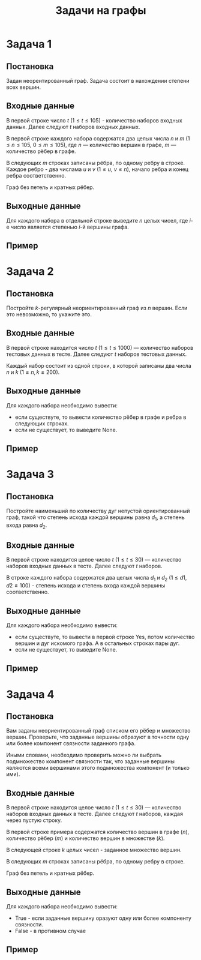 #+TITLE: Задачи на графы
#+LANGUAGE: russian
#+OPTIONS: date:nil toc:nil todo:nil num:nil title:nil

#+LATEX_CLASS: empty
#+LATEX_COMPILER: xelatex
#+LATEX_HEADER: \usepackage{longtable}
#+LATEX_HEADER: \usepackage{wrapfig}
#+LATEX_HEADER: \usepackage{rotating}
#+LATEX_HEADER: \usepackage[normalem]{ulem}
#+LATEX_HEADER: \usepackage{amsmath}
#+LATEX_HEADER: \usepackage{breqn}
#+LATEX_HEADER: \usepackage{textcomp}
#+LATEX_HEADER: \usepackage{amssymb}
#+LATEX_HEADER: \usepackage{capt-of}
#+LATEX_HEADER: \usepackage{hyperref}
#+LATEX_HEADER: \usepackage{minted}
#+LATEX_HEADER: \usepackage{polyglossia}
#+LATEX_HEADER: \setmainlanguage{russian}
#+LATEX_HEADER: \setotherlanguage{english}
#+LATEX_HEADER: \setkeys{russian}{babelshorthands=true}
#+LATEX_HEADER: \PolyglossiaSetup{russian}{indentfirst=true}
#+LATEX_HEADER: \usepackage{fontspec}
#+LATEX_HEADER: \setmainfont{Liberation Serif}
#+LATEX_HEADER: \usepackage{minted}
#+LATEX_HEADER: \usepackage[left=4cm,right=4cm, top=2cm,bottom=2cm,bindingoffset=0cm]{geometry}
#+LATEX_HEADER: \usepackage{xcolor}
#+LATEX_HEADER: \PassOptionsToPackage{final}{graphicx}
#+LATEX_HEADER: \usepackage{caption}
#+LATEX_HEADER: \usepackage{subcaption}
#+LATEX_HEADER: \usepackage{wrapfig}
#+LATEX_HEADER: \usepackage{array}
#+LATEX_HEADER: \usepackage{multirow}
#+LATEX_HEADER: \usepackage{makecell}
#+LATEX_HEADER: \definecolor{friendlybg}{HTML}{f0f0f0}


* DONE Задача 1
# Source: https://codeforces.com/edu/course/2/lesson/8/1/practice/contest/290939/problem/B

** Постановка

Задан неорентированный граф. Задача состоит в нахождении степени всех
вершин.

** Входные данные

В первой строке число $t$
($1\leq t \leq 105$) - количество наборов входных данных.
Далее следуют $t$ наборов входных данных.

В первой строке каждого набора содержатся два целых числа
$n$ и $m$
($1 \leq n \leq 105$, $0 \leq m \leq 105$),
где $n$ — количество вершин в графе, $m$ — количество рёбер в графе.

В следующих $m$ строках записаны рёбра, по одному ребру в строке.
Каждое ребро - два числама $u$ и $v$ ($1 \leq u$, $v \leq n$),
начало ребра и конец ребра соответственно.

Граф без петель и кратных рёбер.

** Выходные данные

Для каждого набора в отдельной строке
выведите $n$ целых чисел, где $i\text{-е}$ число является степенью $i\text{-й}$ вершины графа.

** Пример

\begin{table}[H]
\begin{center}
\begin{tabular}{|m{4cm}|m{4cm}|}
\hline
Входные данные & Выходные данные \\ \hline
\makecell[l]{
4
\\\\
5 6\\
1 2\\
2 3\\
3 1\\
4 3\\
5 4\\
5 2
\\\\
3 2\\
1 2\\
2 3
\\\\
2 1\\
1 2
\\\\
4 0
}
&
\makecell[l]{
2 3 3 2 2 \\
1 2 1 \\
1 1 \\
0 0 0 0 \\
}
\\ \hline

\end{tabular}
\end{center}
\end{table}

\pagebreak
* DONE Задача 2
# Source: https://codeforces.com/edu/course/2/lesson/8/2/practice/contest/290940/problem/B

** Постановка

Постройте $k\text{-регулярный}$ неориентированный граф из $n$ вершин.
Если это невозможно, то укажите это.

** Входные данные

В первой строке находится число $t$
($1 \leq t \leq 1000$) — количество наборов тестовых данных в тесте.
Далее следуют $t$ наборов тестовых данных.

Каждый набор состоит из одной строки, в которой записаны
два числа $n$ и $k$ ($1 \leq n,k \leq200$).

** Выходные данные

Для каждого набора необходимо вывести:
- если существуте, то вывести количество рёбер в графе и
  ребра в следующих строках.
- если не существует, то выведите None.

** Пример

\begin{table}[H]
\begin{center}
\begin{tabular}{|m{4cm}|m{4cm}|}
\hline
Входные данные & Выходные данные \\ \hline
\makecell[l]{
3\\
3 2\\
5 3\\
5 4
}
&
\makecell[l]{
3\\
1 2\\
2 3\\
3 1\\
None\\
10\\
1 2\\
1 3\\
2 3\\
2 4\\
3 4\\
3 5\\
4 5\\
4 1\\
5 1\\
5 2
}
\\ \hline

\end{tabular}
\end{center}
\end{table}

\pagebreak
* DONE Задача 3
# Source: https://codeforces.com/edu/course/2/lesson/8/3/practice/contest/290941/problem/C

** Постановка

Постройте наименьший по количеству дуг
непустой ориентированный граф, такой что
степень исхода каждой вершины равна $d_{1}$, а степень
входа равна $d_{2}$.

** Входные данные

В первой строке находится целое число $t$
($1 \leq t \leq 30$) — количество наборов
входных данных в тесте.
Далее следуют $t$ наборов.

В строке каждого набора содержатся
два целых числа $d_{1}$ и $d_{2}$ ($1 \leq d1, d2 \leq 100$) -
степень исхода и степень входа каждой вершины соответственно.

** Выходные данные

Для каждого набора необходимо вывести:
- если существуте, то вывести в первой строке Yes,
  потом количество вершин и дуг искомого графа.
  А в остальных строках пары дуг.
- если не существует, то выведите None.

** Пример

\begin{table}[H]
\begin{center}
\begin{tabular}{|m{4cm}|m{4cm}|}
\hline
Входные данные & Выходные данные \\ \hline
\makecell[l]{
2\\
2 2\\
1 2\\
}
&
\makecell[l]{
Yes\\
2 4\\
1 1\\
1 2\\
2 1\\
2 2\\
None\\
}
\\ \hline

\end{tabular}
\end{center}
\end{table}

\pagebreak
* DONE Задача 4
# Source: https://codeforces.com/edu/course/2/lesson/8/1/practice/contest/290939/problem/D

** Постановка

Вам заданы неориентированный граф списком его рёбер и множество вершин. Проверьте, что заданные вершины образуют в точности одну или более компонент связности заданного графа.

Иными словами, необходимо проверить можно ли выбрать подмножество компонент связности так, что заданные вершины являются всеми вершинами этого подмножества компонент (и только ими).

** Входные данные

В первой строке находится целое число $t$
($1 \leq t \leq 30$) — количество наборов
входных данных в тесте.
Далее следуют $t$ наборов, каждая через пустую строку.

В первой строке примера содержатся количество вершин в графе ($n$),
количество рёбер ($m$) и количество вершин в множестве ($k$).

В следующей строке $k$ целых чисел - заданное множество вершин.

В следующих $m$ строках записаны рёбра, по одному ребру в строке.

Граф без петель и кратных рёбер.

** Выходные данные

Для каждого набора необходимо вывести:
- True - если заданные вершину оразуют одну или более компоненту связности.
- False - в противном случае

** Пример

\begin{table}[H]
\begin{center}
\begin{tabular}{|m{4cm}|m{4cm}|}
\hline
Входные данные & Выходные данные \\ \hline
\makecell[l]{
2
\\\\
4 3 3\\
1 2 3\\
1 2\\
2 3\\
1 3
\\\\
4 2 3\\
1 2 3\\
1 2\\
3 4
}
&
\makecell[l]{
True\\
False
}
\\ \hline

\end{tabular}
\end{center}
\end{table}
